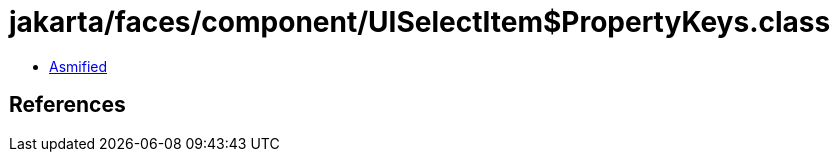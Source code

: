 = jakarta/faces/component/UISelectItem$PropertyKeys.class

 - link:UISelectItem$PropertyKeys-asmified.java[Asmified]

== References

